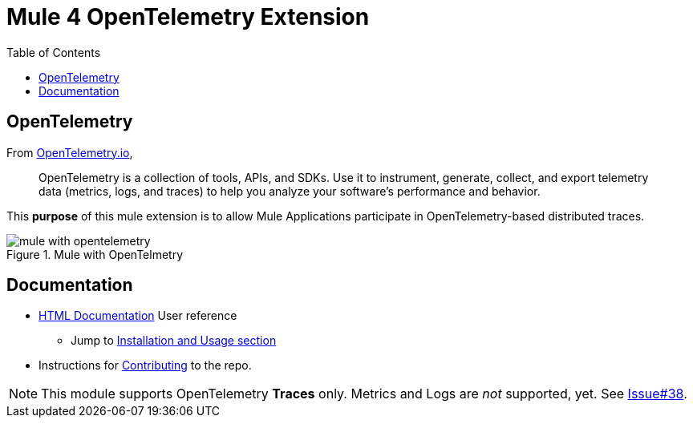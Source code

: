 = Mule 4 OpenTelemetry Extension
ifndef::env-github[:icons: font]
ifdef::env-github[]
:caution-caption: :fire:
:important-caption: :exclamation:
:note-caption: :paperclip:
:tip-caption: :bulb:
:warning-caption: :warning:
endif::[]
:toc: macro

toc::[]

== OpenTelemetry

From https://opentelemetry.io[OpenTelemetry.io],

[quote]
OpenTelemetry is a collection of tools, APIs, and SDKs. Use it to instrument, generate, collect, and export telemetry data (metrics, logs, and traces) to help you analyze your software’s performance and behavior.

This *purpose* of this mule extension is to allow Mule Applications participate in OpenTelemetry-based distributed traces.

image::src/docs/asciidoc/Images/mule-with-opentelemetry.png[title="Mule with OpenTelmetry", align="center"]

== Documentation

* https://avioconsulting.github.io/mule-opentelemetry-module/[HTML Documentation] User reference
** Jump to https://avioconsulting.github.io/mule-opentelemetry-module/#The-How-Mule-OTel-module-id[Installation and Usage section]
* Instructions for link:CONTRIBUTING.adoc[Contributing] to the repo.

NOTE: This module supports OpenTelemetry *Traces* only. Metrics and Logs are _not_ supported, yet. See https://github.com/avioconsulting/mule-opentelemetry-module/issues/38[Issue#38].
